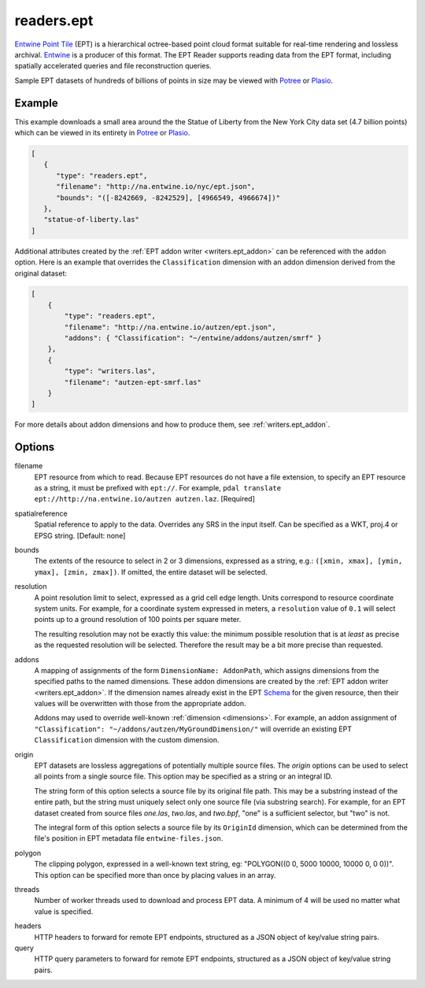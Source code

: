.. _readers.ept:

readers.ept
===========

`Entwine Point Tile`_ (EPT) is a hierarchical octree-based point cloud format
suitable for real-time rendering and lossless archival.  `Entwine`_ is a
producer of this format.  The EPT Reader supports reading data from the
EPT format, including spatially accelerated queries and file reconstruction
queries.

Sample EPT datasets of hundreds of billions of points in size may be viewed
with `Potree`_ or `Plasio`_.

.. embed::

Example
--------------------------------------------------------------------------------

This example downloads a small area around the the Statue of Liberty from the New York City data set (4.7 billion points) which can be viewed in its entirety in `Potree`_ or `Plasio`_.

.. code-block:: json

   [
      {
         "type": "readers.ept",
         "filename": "http://na.entwine.io/nyc/ept.json",
         "bounds": "([-8242669, -8242529], [4966549, 4966674])"
      },
      "statue-of-liberty.las"
   ]

Additional attributes created by the
:ref:`EPT addon writer <writers.ept_addon>` can be referenced with the ``addon`` option.  Here is an example that overrides the ``Classification`` dimension with an addon dimension derived from the original dataset:

.. code-block:: json

  [
      {
          "type": "readers.ept",
          "filename": "http://na.entwine.io/autzen/ept.json",
          "addons": { "Classification": "~/entwine/addons/autzen/smrf" }
      },
      {
          "type": "writers.las",
          "filename": "autzen-ept-smrf.las"
      }
  ]

For more details about addon dimensions and how to produce them, see :ref:`writers.ept_addon`.

Options
--------------------------------------------------------------------------------

filename
    EPT resource from which to read.  Because EPT resources do not have a file extension, to specify an EPT resource as a string, it must be prefixed with ``ept://``.  For example, ``pdal translate ept://http://na.entwine.io/autzen autzen.laz``. [Required]

spatialreference
    Spatial reference to apply to the data.  Overrides any SRS in the input
    itself.  Can be specified as a WKT, proj.4 or EPSG string. [Default: none]

bounds
    The extents of the resource to select in 2 or 3 dimensions, expressed as a string, e.g.: ``([xmin, xmax], [ymin, ymax], [zmin, zmax])``.  If omitted, the entire dataset will be selected.

resolution
    A point resolution limit to select, expressed as a grid cell edge length.  Units correspond to resource coordinate system units.  For example, for a coordinate system expressed in meters, a ``resolution`` value of ``0.1`` will select points up to a ground resolution of 100 points per square meter.

    The resulting resolution may not be exactly this value: the minimum possible resolution that is at *least* as precise as the requested resolution will be selected.  Therefore the result may be a bit more precise than requested.

addons
    A mapping of assignments of the form ``DimensionName: AddonPath``, which
    assigns dimensions from the specified paths to the named dimensions.
    These addon dimensions are created by the
    :ref:`EPT addon writer <writers.ept_addon>`.  If the dimension names
    already exist in the EPT `Schema`_ for the given resource, then their
    values will be overwritten with those from the appropriate addon.

    Addons may used to override well-known :ref:`dimension <dimensions>`.  For example, an addon assignment of ``"Classification": "~/addons/autzen/MyGroundDimension/"`` will override an existing EPT ``Classification`` dimension with the custom dimension.

origin
    EPT datasets are lossless aggregations of potentially multiple source
    files.  The *origin* options can be used to select all points from a
    single source file.  This option may be specified as a string or an
    integral ID.

    The string form of this option selects a source file by its original
    file path.  This may be a substring instead of the entire path, but
    the string must uniquely select only one source file (via substring
    search).  For example, for an EPT dataset created from source files
    *one.las*, *two.las*, and *two.bpf*, "one" is a sufficient selector,
    but "two" is not.

    The integral form of this option selects a source file by its ``OriginId``
    dimension, which can be determined from  the file's position in EPT
    metadata file ``entwine-files.json``.

polygon
  The clipping polygon, expressed in a well-known text string,
  eg: "POLYGON((0 0, 5000 10000, 10000 0, 0 0))".  This option can be
  specified more than once by placing values in an array.


threads
    Number of worker threads used to download and process EPT data.  A
    minimum of 4 will be used no matter what value is specified.

.. _Entwine Point Tile: https://entwine.io/entwine-point-tile.html
.. _Entwine: https://entwine.io/
.. _Potree: http://potree.entwine.io/data/nyc.html
.. _Plasio: http://speck.ly/?s=http%3A%2F%2Fc%5B0-7%5D.greyhound.io&r=ept%3A%2F%2Fna.entwine.io%2Fnyc&ca=-0&ce=49.06&ct=-8239196%2C4958509.308%2C337&cd=42640.943&cmd=125978.13&ps=2&pa=0.1&ze=1&c0s=remote%3A%2F%2Fimagery%3Furl%3Dhttp%3A%2F%2Fserver.arcgisonline.com%2FArcGIS%2Frest%2Fservices%2FWorld_Imagery%2FMapServer%2Ftile%2F%7B%7Bz%7D%7D%2F%7B%7By%7D%7D%2F%7B%7Bx%7D%7D.jpg
.. _Schema: https://entwine.io/entwine-point-tile.html#schema

headers
    HTTP headers to forward for remote EPT endpoints, structured as a JSON
    object of key/value string pairs.

query
    HTTP query parameters to forward for remote EPT endpoints, structured as a
    JSON object of key/value string pairs.
